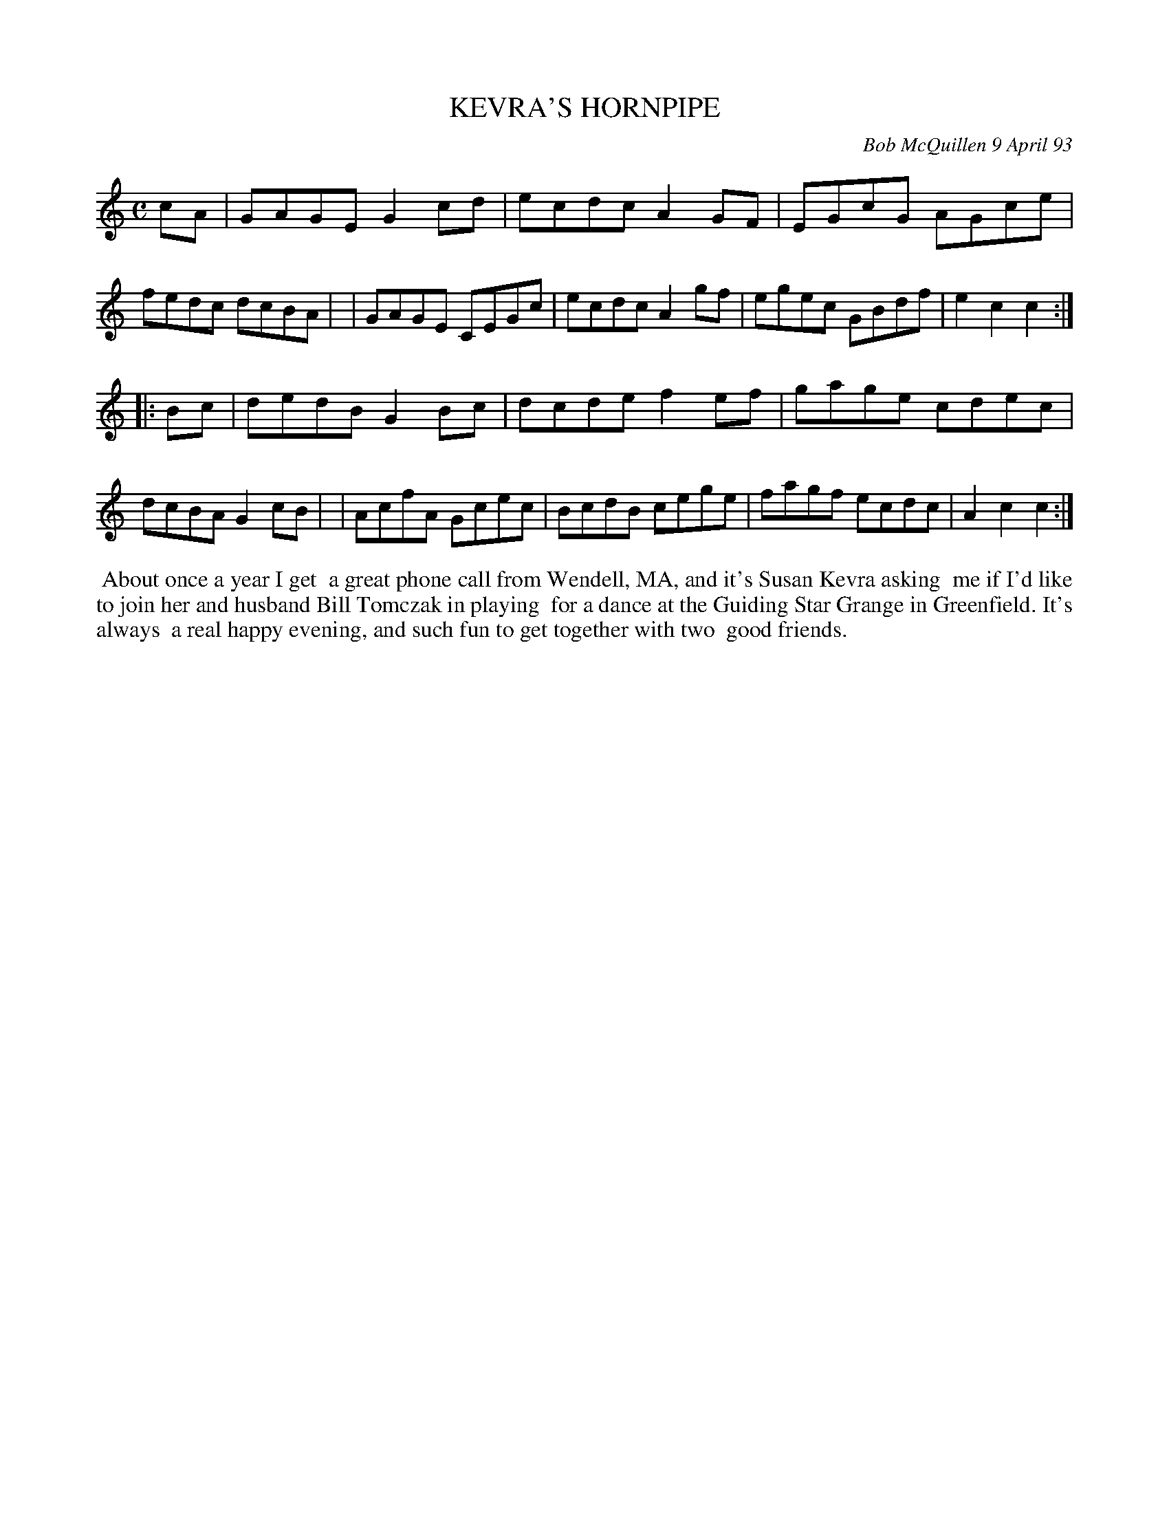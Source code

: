 X: 10050
T: KEVRA'S HORNPIPE
C: Bob McQuillen 9 April 93
B: Bob's Note Book 10 #50
%R: hornpipe, reel
Z: 2020 John Chambers <jc:trillian.mit.edu>
M: C
L: 1/8
K: C
cA \
| GAGE G2cd | ecdc A2GF | EGcG AGce | fedc dcBA |\
| GAGE CEGc | ecdc A2gf | egec GBdf | e2c2 c2 :|
|: Bc \
| dedB G2Bc | dcde f2ef | gage cdec | dcBA G2cB |\
| AcfA Gcec | BcdB cege | fagf ecdc | A2c2 c2 :|
%%begintext align
%% About once a year I get
%% a great phone call from Wendell, MA, and it's Susan Kevra asking
%% me if I'd like to join her and husband Bill Tomczak in playing
%% for a dance at the Guiding Star Grange in Greenfield. It's always
%% a real happy evening, and such fun to get together with two
%% good friends.
%%endtext

